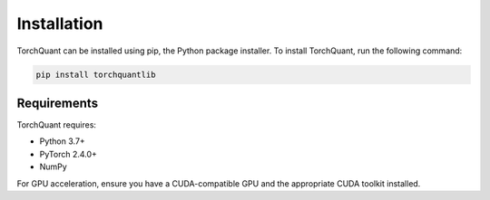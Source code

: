 Installation
============

TorchQuant can be installed using pip, the Python package installer. To install TorchQuant, run the following command:

.. code-block:: bash

   pip install torchquantlib

Requirements
------------

TorchQuant requires:

- Python 3.7+
- PyTorch 2.4.0+
- NumPy

For GPU acceleration, ensure you have a CUDA-compatible GPU and the appropriate CUDA toolkit installed.